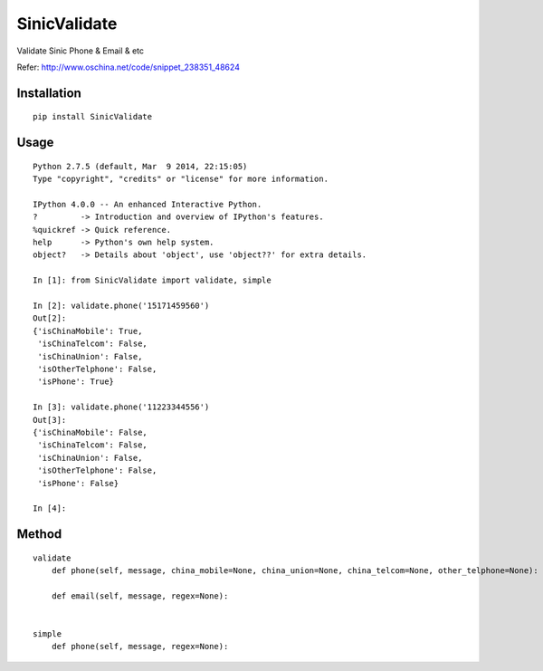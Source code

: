 =============
SinicValidate
=============

Validate Sinic Phone & Email & etc

Refer: http://www.oschina.net/code/snippet_238351_48624

Installation
============

::

    pip install SinicValidate


Usage
=====

::

    Python 2.7.5 (default, Mar  9 2014, 22:15:05)
    Type "copyright", "credits" or "license" for more information.

    IPython 4.0.0 -- An enhanced Interactive Python.
    ?         -> Introduction and overview of IPython's features.
    %quickref -> Quick reference.
    help      -> Python's own help system.
    object?   -> Details about 'object', use 'object??' for extra details.

    In [1]: from SinicValidate import validate, simple

    In [2]: validate.phone('15171459560')
    Out[2]:
    {'isChinaMobile': True,
     'isChinaTelcom': False,
     'isChinaUnion': False,
     'isOtherTelphone': False,
     'isPhone': True}

    In [3]: validate.phone('11223344556')
    Out[3]:
    {'isChinaMobile': False,
     'isChinaTelcom': False,
     'isChinaUnion': False,
     'isOtherTelphone': False,
     'isPhone': False}

    In [4]:


Method
======

::

    validate
        def phone(self, message, china_mobile=None, china_union=None, china_telcom=None, other_telphone=None):

        def email(self, message, regex=None):


    simple
        def phone(self, message, regex=None):

